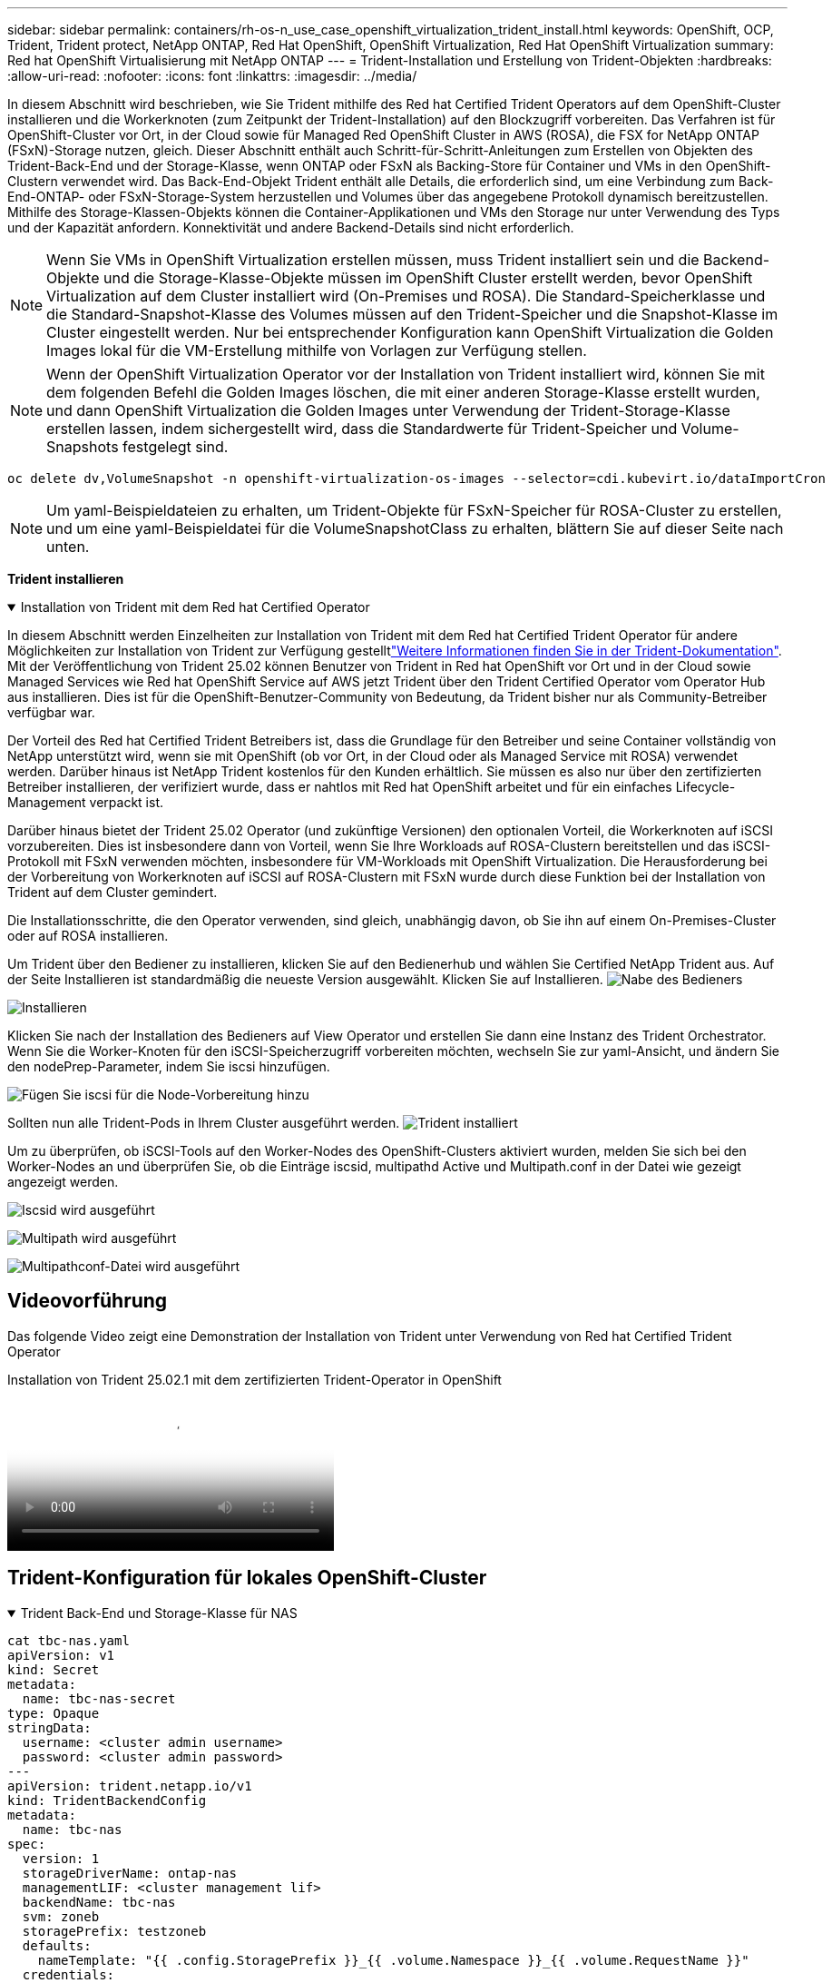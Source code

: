 ---
sidebar: sidebar 
permalink: containers/rh-os-n_use_case_openshift_virtualization_trident_install.html 
keywords: OpenShift, OCP, Trident, Trident protect, NetApp ONTAP, Red Hat OpenShift, OpenShift Virtualization, Red Hat OpenShift Virtualization 
summary: Red hat OpenShift Virtualisierung mit NetApp ONTAP 
---
= Trident-Installation und Erstellung von Trident-Objekten
:hardbreaks:
:allow-uri-read: 
:nofooter: 
:icons: font
:linkattrs: 
:imagesdir: ../media/


[role="lead"]
In diesem Abschnitt wird beschrieben, wie Sie Trident mithilfe des Red hat Certified Trident Operators auf dem OpenShift-Cluster installieren und die Workerknoten (zum Zeitpunkt der Trident-Installation) auf den Blockzugriff vorbereiten. Das Verfahren ist für OpenShift-Cluster vor Ort, in der Cloud sowie für Managed Red OpenShift Cluster in AWS (ROSA), die FSX for NetApp ONTAP (FSxN)-Storage nutzen, gleich. Dieser Abschnitt enthält auch Schritt-für-Schritt-Anleitungen zum Erstellen von Objekten des Trident-Back-End und der Storage-Klasse, wenn ONTAP oder FSxN als Backing-Store für Container und VMs in den OpenShift-Clustern verwendet wird. Das Back-End-Objekt Trident enthält alle Details, die erforderlich sind, um eine Verbindung zum Back-End-ONTAP- oder FSxN-Storage-System herzustellen und Volumes über das angegebene Protokoll dynamisch bereitzustellen. Mithilfe des Storage-Klassen-Objekts können die Container-Applikationen und VMs den Storage nur unter Verwendung des Typs und der Kapazität anfordern. Konnektivität und andere Backend-Details sind nicht erforderlich.


NOTE: Wenn Sie VMs in OpenShift Virtualization erstellen müssen, muss Trident installiert sein und die Backend-Objekte und die Storage-Klasse-Objekte müssen im OpenShift Cluster erstellt werden, bevor OpenShift Virtualization auf dem Cluster installiert wird (On-Premises und ROSA). Die Standard-Speicherklasse und die Standard-Snapshot-Klasse des Volumes müssen auf den Trident-Speicher und die Snapshot-Klasse im Cluster eingestellt werden. Nur bei entsprechender Konfiguration kann OpenShift Virtualization die Golden Images lokal für die VM-Erstellung mithilfe von Vorlagen zur Verfügung stellen.


NOTE: Wenn der OpenShift Virtualization Operator vor der Installation von Trident installiert wird, können Sie mit dem folgenden Befehl die Golden Images löschen, die mit einer anderen Storage-Klasse erstellt wurden, und dann OpenShift Virtualization die Golden Images unter Verwendung der Trident-Storage-Klasse erstellen lassen, indem sichergestellt wird, dass die Standardwerte für Trident-Speicher und Volume-Snapshots festgelegt sind.

[source, yaml]
----
oc delete dv,VolumeSnapshot -n openshift-virtualization-os-images --selector=cdi.kubevirt.io/dataImportCron
----

NOTE: Um yaml-Beispieldateien zu erhalten, um Trident-Objekte für FSxN-Speicher für ROSA-Cluster zu erstellen, und um eine yaml-Beispieldatei für die VolumeSnapshotClass zu erhalten, blättern Sie auf dieser Seite nach unten.

**Trident installieren**

.Installation von Trident mit dem Red hat Certified Operator
[%collapsible%open]
====
In diesem Abschnitt werden Einzelheiten zur Installation von Trident mit dem Red hat Certified Trident Operator für andere Möglichkeiten zur Installation von Trident zur Verfügung gestelltlink:https://docs.netapp.com/us-en/trident/trident-get-started/kubernetes-deploy.html["Weitere Informationen finden Sie in der Trident-Dokumentation"]. Mit der Veröffentlichung von Trident 25.02 können Benutzer von Trident in Red hat OpenShift vor Ort und in der Cloud sowie Managed Services wie Red hat OpenShift Service auf AWS jetzt Trident über den Trident Certified Operator vom Operator Hub aus installieren. Dies ist für die OpenShift-Benutzer-Community von Bedeutung, da Trident bisher nur als Community-Betreiber verfügbar war.

Der Vorteil des Red hat Certified Trident Betreibers ist, dass die Grundlage für den Betreiber und seine Container vollständig von NetApp unterstützt wird, wenn sie mit OpenShift (ob vor Ort, in der Cloud oder als Managed Service mit ROSA) verwendet werden. Darüber hinaus ist NetApp Trident kostenlos für den Kunden erhältlich. Sie müssen es also nur über den zertifizierten Betreiber installieren, der verifiziert wurde, dass er nahtlos mit Red hat OpenShift arbeitet und für ein einfaches Lifecycle-Management verpackt ist.

Darüber hinaus bietet der Trident 25.02 Operator (und zukünftige Versionen) den optionalen Vorteil, die Workerknoten auf iSCSI vorzubereiten. Dies ist insbesondere dann von Vorteil, wenn Sie Ihre Workloads auf ROSA-Clustern bereitstellen und das iSCSI-Protokoll mit FSxN verwenden möchten, insbesondere für VM-Workloads mit OpenShift Virtualization. Die Herausforderung bei der Vorbereitung von Workerknoten auf iSCSI auf ROSA-Clustern mit FSxN wurde durch diese Funktion bei der Installation von Trident auf dem Cluster gemindert.

Die Installationsschritte, die den Operator verwenden, sind gleich, unabhängig davon, ob Sie ihn auf einem On-Premises-Cluster oder auf ROSA installieren.

Um Trident über den Bediener zu installieren, klicken Sie auf den Bedienerhub und wählen Sie Certified NetApp Trident aus. Auf der Seite Installieren ist standardmäßig die neueste Version ausgewählt. Klicken Sie auf Installieren. image:rh-os-n_use_case_openshift_virtualization_trident_install_img1.png["Nabe des Bedieners"]

image:rh-os-n_use_case_openshift_virtualization_trident_install_img2.png["Installieren"]

Klicken Sie nach der Installation des Bedieners auf View Operator und erstellen Sie dann eine Instanz des Trident Orchestrator. Wenn Sie die Worker-Knoten für den iSCSI-Speicherzugriff vorbereiten möchten, wechseln Sie zur yaml-Ansicht, und ändern Sie den nodePrep-Parameter, indem Sie iscsi hinzufügen.

image:rh-os-n_use_case_openshift_virtualization_trident_install_img3.png["Fügen Sie iscsi für die Node-Vorbereitung hinzu"]

Sollten nun alle Trident-Pods in Ihrem Cluster ausgeführt werden. image:rh-os-n_use_case_openshift_virtualization_trident_install_img4.png["Trident installiert"]

Um zu überprüfen, ob iSCSI-Tools auf den Worker-Nodes des OpenShift-Clusters aktiviert wurden, melden Sie sich bei den Worker-Nodes an und überprüfen Sie, ob die Einträge iscsid, multipathd Active und Multipath.conf in der Datei wie gezeigt angezeigt werden.

image:rh-os-n_use_case_openshift_virtualization_trident_install_img5.png["Iscsid wird ausgeführt"]

image:rh-os-n_use_case_openshift_virtualization_trident_install_img6.png["Multipath wird ausgeführt"]

image:rh-os-n_use_case_openshift_virtualization_trident_install_img7.png["Multipathconf-Datei wird ausgeführt"]

====


== Videovorführung

Das folgende Video zeigt eine Demonstration der Installation von Trident unter Verwendung von Red hat Certified Trident Operator

.Installation von Trident 25.02.1 mit dem zertifizierten Trident-Operator in OpenShift
video::15c225f3-13ef-41ba-b255-b2d500f927c0[panopto,width=360]


== Trident-Konfiguration für lokales OpenShift-Cluster

.Trident Back-End und Storage-Klasse für NAS
[%collapsible%open]
====
[source, yaml]
----
cat tbc-nas.yaml
apiVersion: v1
kind: Secret
metadata:
  name: tbc-nas-secret
type: Opaque
stringData:
  username: <cluster admin username>
  password: <cluster admin password>
---
apiVersion: trident.netapp.io/v1
kind: TridentBackendConfig
metadata:
  name: tbc-nas
spec:
  version: 1
  storageDriverName: ontap-nas
  managementLIF: <cluster management lif>
  backendName: tbc-nas
  svm: zoneb
  storagePrefix: testzoneb
  defaults:
    nameTemplate: "{{ .config.StoragePrefix }}_{{ .volume.Namespace }}_{{ .volume.RequestName }}"
  credentials:
    name: tbc-nas-secret
----
[source, yaml]
----
cat sc-nas.yaml
apiVersion: storage.k8s.io/v1
kind: StorageClass
metadata:
  name: sc-nas
provisioner: csi.trident.netapp.io
parameters:
  backendType: "ontap-nas"
  media: "ssd"
  provisioningType: "thin"
  snapshots: "true"
allowVolumeExpansion: true
----
====
.Trident Back-End und Storage Class für iSCSI
[%collapsible%open]
====
[source, yaml]
----
# cat tbc-iscsi.yaml
apiVersion: v1
kind: Secret
metadata:
  name: backend-tbc-ontap-iscsi-secret
type: Opaque
stringData:
  username: <cluster admin username>
  password: <cluster admin password>
---
apiVersion: trident.netapp.io/v1
kind: TridentBackendConfig
metadata:
  name: ontap-iscsi
spec:
  version: 1
  storageDriverName: ontap-san
  managementLIF: <management LIF>
  backendName: ontap-iscsi
  svm: <SVM name>
  credentials:
    name: backend-tbc-ontap-iscsi-secret
----
[source, yaml]
----
# cat sc-iscsi.yaml
apiVersion: storage.k8s.io/v1
kind: StorageClass
metadata:
  name: sc-iscsi
provisioner: csi.trident.netapp.io
parameters:
  backendType: "ontap-san"
  media: "ssd"
  provisioningType: "thin"
  fsType: ext4
  snapshots: "true"
allowVolumeExpansion: true
----
====
.Trident-Back-End und Storage-Klasse für NVMe/TCP
[%collapsible%open]
====
[source, yaml]
----
# cat tbc-nvme.yaml
apiVersion: v1
kind: Secret
metadata:
  name: backend-tbc-ontap-nvme-secret
type: Opaque
stringData:
  username: <cluster admin password>
  password: <cluster admin password>
---
apiVersion: trident.netapp.io/v1
kind: TridentBackendConfig
metadata:
  name: backend-tbc-ontap-nvme
spec:
  version: 1
  storageDriverName: ontap-san
  managementLIF: <cluster management LIF>
  backendName: backend-tbc-ontap-nvme
  svm: <SVM name>
  credentials:
    name: backend-tbc-ontap-nvme-secret
----
[source, yaml]
----
# cat sc-nvme.yaml
apiVersion: storage.k8s.io/v1
kind: StorageClass
metadata:
  name: sc-nvme
provisioner: csi.trident.netapp.io
parameters:
  backendType: "ontap-san"
  media: "ssd"
  provisioningType: "thin"
  fsType: ext4
  snapshots: "true"
allowVolumeExpansion: true
----
====
.Trident Back-End und Storage-Klasse für FC
[%collapsible%open]
====
[source, yaml]
----
# cat tbc-fc.yaml
apiVersion: v1
kind: Secret
metadata:
  name: tbc-fc-secret
type: Opaque
stringData:
  username: <cluster admin password>
  password: <cluster admin password>
---
apiVersion: trident.netapp.io/v1
kind: TridentBackendConfig
metadata:
  name: tbc-fc
spec:
  version: 1
  storageDriverName: ontap-san
  managementLIF: <cluster mgmt lif>
  backendName: tbc-fc
  svm: openshift-fc
  sanType: fcp
  storagePrefix: demofc
  defaults:
    nameTemplate: "{{ .config.StoragePrefix }}_{{ .volume.Namespace }}_{{ .volume.RequestName }}"
  credentials:
    name: tbc-fc-secret
----
[source, yaml]
----
# cat sc-fc.yaml
apiVersion: storage.k8s.io/v1
kind: StorageClass
metadata:
  name: sc-fc
provisioner: csi.trident.netapp.io
parameters:
  backendType: "ontap-san"
  media: "ssd"
  provisioningType: "thin"
  fsType: ext4
  snapshots: "true"
allowVolumeExpansion: true
----
====


== Trident-Konfiguration für ROSA-Cluster mit FSxN-Speicher

.Back-End- und Storage-Klasse von Trident für FSxN NAS
[%collapsible%open]
====
[source, yaml]
----
#cat tbc-fsx-nas.yaml
apiVersion: v1
kind: Secret
metadata:
  name: backend-fsx-ontap-nas-secret
  namespace: trident
type: Opaque
stringData:
  username: <cluster admin lif>
  password: <cluster admin passwd>
---
apiVersion: trident.netapp.io/v1
kind: TridentBackendConfig
metadata:
  name: backend-fsx-ontap-nas
  namespace: trident
spec:
  version: 1
  backendName: fsx-ontap
  storageDriverName: ontap-nas
  managementLIF: <Management DNS name>
  dataLIF: <NFS DNS name>
  svm: <SVM NAME>
  credentials:
    name: backend-fsx-ontap-nas-secret
----
[source, yaml]
----
# cat sc-fsx-nas.yaml
apiVersion: storage.k8s.io/v1
kind: StorageClass
metadata:
  name: trident-csi
provisioner: csi.trident.netapp.io
parameters:
  backendType: "ontap-nas"
  fsType: "ext4"
allowVolumeExpansion: True
reclaimPolicy: Retain
----
====
.Trident-Back-End und Storage-Klasse für FSxN iSCSI
[%collapsible%open]
====
[source, yaml]
----
# cat tbc-fsx-iscsi.yaml
apiVersion: v1
kind: Secret
metadata:
  name: backend-tbc-fsx-iscsi-secret
type: Opaque
stringData:
  username: <cluster admin username>
  password: <cluster admin password>
---
apiVersion: trident.netapp.io/v1
kind: TridentBackendConfig
metadata:
  name: fsx-iscsi
spec:
  version: 1
  storageDriverName: ontap-san
  managementLIF: <management LIF>
  backendName: fsx-iscsi
  svm: <SVM name>
  credentials:
    name: backend-tbc-ontap-iscsi-secret
----
[source, yaml]
----
# cat sc-fsx-iscsi.yaml
apiVersion: storage.k8s.io/v1
kind: StorageClass
metadata:
  name: sc-fsx-iscsi
provisioner: csi.trident.netapp.io
parameters:
  backendType: "ontap-san"
  media: "ssd"
  provisioningType: "thin"
  fsType: ext4
  snapshots: "true"
allowVolumeExpansion: true
----
====


== Snapshot Klasse des Trident-Volumes wird erstellt

.Snapshot Klasse für das Trident Volume
[%collapsible%open]
====
[source, yaml]
----
# cat snapshot-class.yaml
apiVersion: snapshot.storage.k8s.io/v1
kind: VolumeSnapshotClass
metadata:
  name: trident-snapshotclass
driver: csi.trident.netapp.io
deletionPolicy: Retain
----
====
Sobald Sie die erforderlichen yaml-Dateien für die Backend-Konfiguration und die Konfiguration der Storage-Klasse sowie die Snapshot-Konfigurationen eingerichtet haben, können Sie mit dem folgenden Befehl das Trident-Backend, die Storage-Klasse und die Snapshot-Klasse-Objekte erstellen

[source, yaml]
----
oc create -f <backend-filename.yaml> -n trident
oc create -f < storageclass-filename.yaml>
oc create -f <snapshotclass-filename.yaml>
----


== Festlegen der Standardwerte mit Trident-Speicher und Snapshot-Klasse

.Festlegen der Standardwerte mit Trident-Speicher und Snapshot-Klasse
[%collapsible%open]
====
Sie können jetzt die erforderliche Trident-Storage-Klasse und die Volume-Snapshot-Klasse als Standard im OpenShift-Cluster festlegen.

Wie bereits erwähnt, ist die Einstellung der Standard-Storage-Klasse und der Volume-Snapshot-Klasse erforderlich, damit OpenShift Virtualization die Golden-Image-Quelle zur Erstellung von vms aus Standardvorlagen zur Verfügung stellt.

Sie können die Trident-Storage-Klasse und die Snapshot-Klasse als Standard festlegen, indem Sie die Anmerkung von der Konsole aus bearbeiten oder das Patchen von der Befehlszeile mit den folgenden Methoden ausführen:

[source, yaml]
----
storageclass.kubernetes.io/is-default-class:true
or
kubectl patch storageclass standard -p '{"metadata": {"annotations":{"storageclass.kubernetes.io/is-default-class":"true"}}}'

storageclass.kubevirt.io/is-default-virt-class: true
or
kubectl patch storageclass standard -p '{"metadata": {"annotations":{"storageclass.kubevirt.io/is-default-virt-class": "true"}}}'
----
Sobald diese Einstellung festgelegt ist, können Sie alle bereits vorhandenen dv- und VolumeSnapShot-Objekte mit dem folgenden Befehl löschen:

[source, yaml]
----
oc delete dv,VolumeSnapshot -n openshift-virtualization-os-images --selector=cdi.kubevirt.io/dataImportCron
----
====